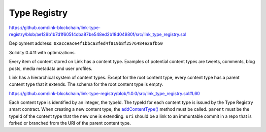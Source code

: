 Type Registry
=============

https://github.com/link-blockchain/link-type-registry/blob/ae129b1b7d1f60514cba87be548ed2b18d04980f/src/link_type_registry.sol

Deployment address: ``0xacceace4f1bbca3fed4f819b8f2576484e2afb50``

Solidity 0.4.11 with optimizations.

 
Every item of content stored on Link has a content type. Examples of potential content types are tweets, comments, blog posts, media metadata and user profiles.

Link has a hierarchical system of content types. Except for the root content type, every content type has a parent content type that it extends. The schema for the root content type is empty.

https://github.com/link-blockchain/link-type-registry/blob/1.0.0/src/link_type_registry.sol#L60

Each content type is identified by an integer, the typeId. The typeId for each content type is issued by the Type Registry smart contract. When creating a new content type, the `addContentType() <https://github.com/link-blockchain/link-type-registry/blob/1.0.0/src/link_type_registry.sol#L60>`_ method must be called. ``parent`` must be the typeId of the content type that the new one is extending. ``uri`` should be a link to an immuntable commit in a repo that is forked or branched from the URI of the parent content type.
